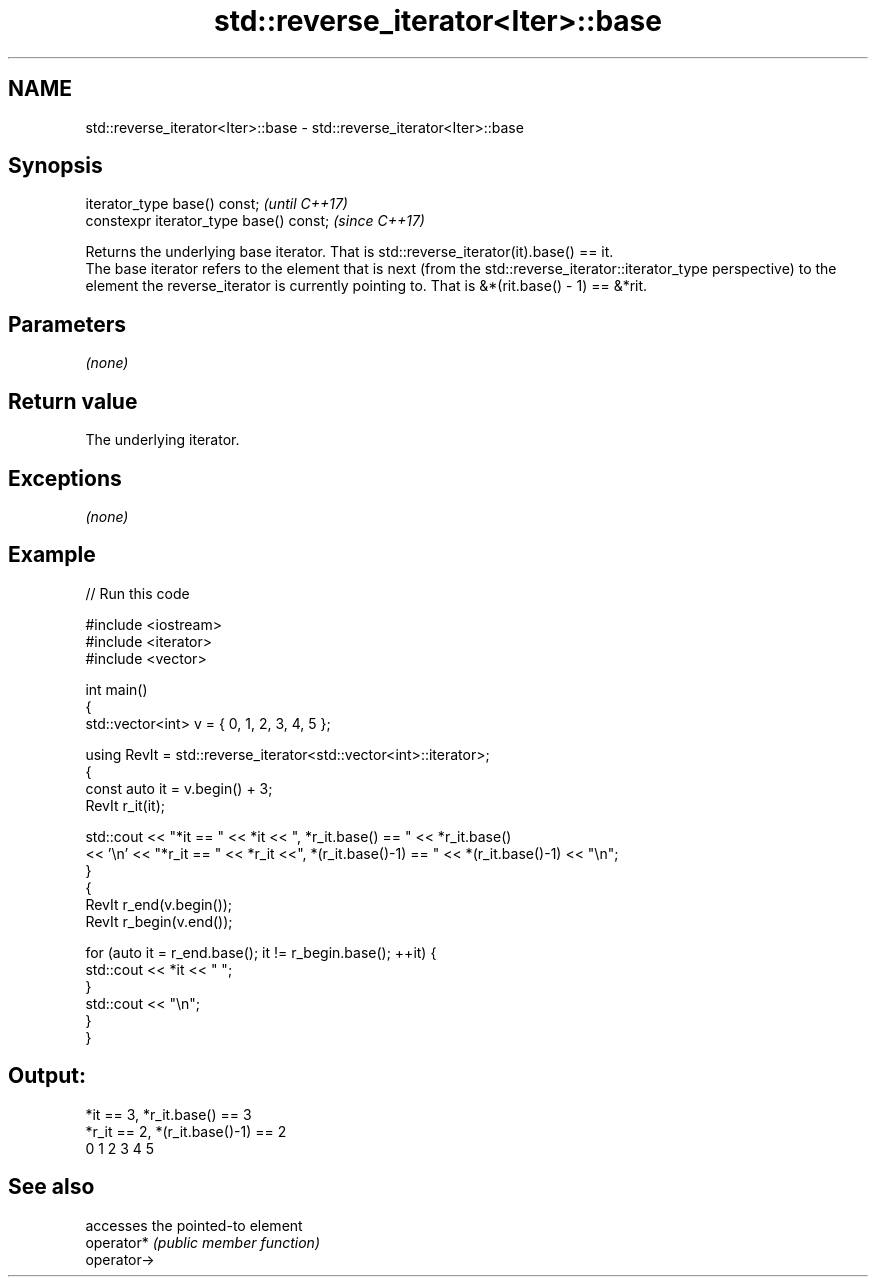 .TH std::reverse_iterator<Iter>::base 3 "2020.03.24" "http://cppreference.com" "C++ Standard Libary"
.SH NAME
std::reverse_iterator<Iter>::base \- std::reverse_iterator<Iter>::base

.SH Synopsis

  iterator_type base() const;            \fI(until C++17)\fP
  constexpr iterator_type base() const;  \fI(since C++17)\fP

  Returns the underlying base iterator. That is std::reverse_iterator(it).base() == it.
  The base iterator refers to the element that is next (from the std::reverse_iterator::iterator_type perspective) to the element the reverse_iterator is currently pointing to. That is &*(rit.base() - 1) == &*rit.

.SH Parameters

  \fI(none)\fP

.SH Return value

  The underlying iterator.

.SH Exceptions

  \fI(none)\fP

.SH Example

  
// Run this code

    #include <iostream>
    #include <iterator>
    #include <vector>

    int main()
    {
      std::vector<int> v = { 0, 1, 2, 3, 4, 5 };

      using RevIt = std::reverse_iterator<std::vector<int>::iterator>;
      {
        const auto it = v.begin() + 3;
        RevIt r_it(it);

        std::cout << "*it == " << *it << ", *r_it.base() == " << *r_it.base()
        << '\\n' << "*r_it == " << *r_it <<", *(r_it.base()-1) == " << *(r_it.base()-1) << "\\n";
      }
      {
        RevIt r_end(v.begin());
        RevIt r_begin(v.end());

        for (auto it = r_end.base(); it != r_begin.base(); ++it) {
          std::cout << *it << " ";
        }
        std::cout << "\\n";
      }
    }

.SH Output:

    *it == 3, *r_it.base() == 3
    *r_it == 2, *(r_it.base()-1) == 2
    0 1 2 3 4 5


.SH See also


             accesses the pointed-to element
  operator*  \fI(public member function)\fP
  operator->




